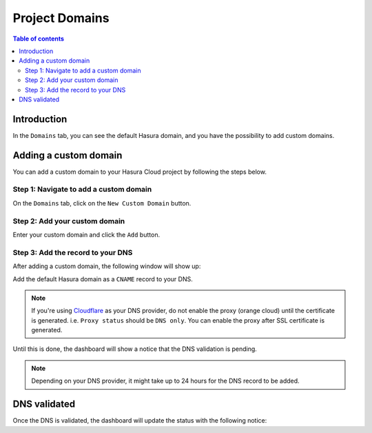 .. meta::
   :description: Managing domains on Hasura Cloud
   :keywords: hasura, docs, project, domains

.. _manage_project_domains:

Project Domains
===============

.. contents:: Table of contents
  :backlinks: none
  :depth: 2
  :local:

Introduction
------------

In the ``Domains`` tab, you can see the default Hasura domain, and you have the possibility to add custom domains.

Adding a custom domain
----------------------

You can add a custom domain to your Hasura Cloud project by following the steps below.

Step 1: Navigate to add a custom domain
^^^^^^^^^^^^^^^^^^^^^^^^^^^^^^^^^^^^^^^

On the ``Domains`` tab, click on the ``New Custom Domain`` button.

.. thumbnail:: /img/graphql/cloud/projects/add-custom-domain.png
   :alt: Add custom domain
   :width: 727px

Step 2: Add your custom domain
^^^^^^^^^^^^^^^^^^^^^^^^^^^^^^

Enter your custom domain and click the ``Add`` button.

.. thumbnail:: /img/graphql/cloud/projects/choose-custom-domain.png
   :alt: Choose custom domain
   :width: 727px

Step 3: Add the record to your DNS
^^^^^^^^^^^^^^^^^^^^^^^^^^^^^^^^^^

After adding a custom domain, the following window will show up:

.. thumbnail:: /img/graphql/cloud/projects/dns-settings.png
   :alt: DNS settings
   :width: 727px

Add the default Hasura domain as a ``CNAME`` record to your DNS.

.. note::

   If you're using `Cloudflare <https://www.cloudflare.com>`_ as your DNS provider,
   do not enable the proxy (orange cloud) until the certificate is generated.
   i.e. ``Proxy status`` should be ``DNS only``. You can enable the proxy after 
   SSL certificate is generated.

Until this is done, the dashboard will show a notice that the DNS validation is pending. 

.. thumbnail:: /img/graphql/cloud/projects/dns-validation-pending.png
   :alt: DNS validation pending
   :width: 727px

.. note::

  Depending on your DNS provider, it might take up to 24 hours for the DNS record to be added.

DNS validated
-------------

Once the DNS is validated, the dashboard will update the status with the following notice:

.. thumbnail:: /img/graphql/cloud/projects/dns-validated.png
   :alt: DNS validated
   :width: 727px
